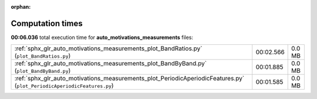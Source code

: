 
:orphan:

.. _sphx_glr_auto_motivations_measurements_sg_execution_times:

Computation times
=================
**00:06.036** total execution time for **auto_motivations_measurements** files:

+-------------------------------------------------------------------------------------------------------------------------+-----------+--------+
| :ref:`sphx_glr_auto_motivations_measurements_plot_BandRatios.py` (``plot_BandRatios.py``)                               | 00:02.566 | 0.0 MB |
+-------------------------------------------------------------------------------------------------------------------------+-----------+--------+
| :ref:`sphx_glr_auto_motivations_measurements_plot_BandByBand.py` (``plot_BandByBand.py``)                               | 00:01.885 | 0.0 MB |
+-------------------------------------------------------------------------------------------------------------------------+-----------+--------+
| :ref:`sphx_glr_auto_motivations_measurements_plot_PeriodicAperiodicFeatures.py` (``plot_PeriodicAperiodicFeatures.py``) | 00:01.585 | 0.0 MB |
+-------------------------------------------------------------------------------------------------------------------------+-----------+--------+
